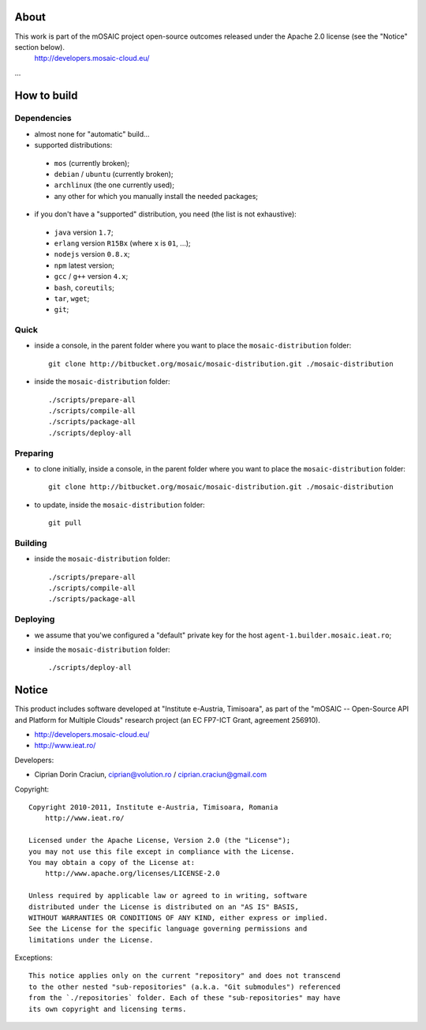
About
=====

This work is part of the mOSAIC project open-source outcomes released under the Apache 2.0 license (see the "Notice" section below).
    http://developers.mosaic-cloud.eu/

...


How to build
============

Dependencies
------------

* almost none for "automatic" build...

* supported distributions:

 * ``mos`` (currently broken);
 * ``debian`` / ``ubuntu`` (currently broken);
 * ``archlinux`` (the one currently used);
 * any other for which you manually install the needed packages;

* if you don't have a "supported" distribution, you need (the list is not exhaustive):

 * ``java`` version ``1.7``;
 * ``erlang`` version ``R15Bx`` (where ``x`` is ``01``, ...);
 * ``nodejs`` version ``0.8.x``;
 * ``npm`` latest version;
 * ``gcc`` / ``g++`` version ``4.x``;
 * ``bash``, ``coreutils``;
 * ``tar``, ``wget``;
 * ``git``;

Quick
-----

* inside a console, in the parent folder where you want to place the ``mosaic-distribution`` folder: ::

    git clone http://bitbucket.org/mosaic/mosaic-distribution.git ./mosaic-distribution

* inside the ``mosaic-distribution`` folder: ::

    ./scripts/prepare-all
    ./scripts/compile-all
    ./scripts/package-all
    ./scripts/deploy-all

Preparing
---------

* to clone initially, inside a console, in the parent folder where you want to place the ``mosaic-distribution`` folder: ::

    git clone http://bitbucket.org/mosaic/mosaic-distribution.git ./mosaic-distribution

* to update, inside the ``mosaic-distribution`` folder: ::

    git pull

Building
--------

* inside the ``mosaic-distribution`` folder: ::

    ./scripts/prepare-all
    ./scripts/compile-all
    ./scripts/package-all

Deploying
---------

* we assume that you'we configured a "default" private key for the host ``agent-1.builder.mosaic.ieat.ro``;

* inside the ``mosaic-distribution`` folder: ::

    ./scripts/deploy-all


Notice
======

This product includes software developed at "Institute e-Austria, Timisoara",
as part of the "mOSAIC -- Open-Source API and Platform for Multiple Clouds"
research project (an EC FP7-ICT Grant, agreement 256910).

* http://developers.mosaic-cloud.eu/
* http://www.ieat.ro/

Developers:

* Ciprian Dorin Craciun, ciprian@volution.ro / ciprian.craciun@gmail.com

Copyright: ::

   Copyright 2010-2011, Institute e-Austria, Timisoara, Romania
       http://www.ieat.ro/
   
   Licensed under the Apache License, Version 2.0 (the "License");
   you may not use this file except in compliance with the License.
   You may obtain a copy of the License at:
       http://www.apache.org/licenses/LICENSE-2.0
   
   Unless required by applicable law or agreed to in writing, software
   distributed under the License is distributed on an "AS IS" BASIS,
   WITHOUT WARRANTIES OR CONDITIONS OF ANY KIND, either express or implied.
   See the License for the specific language governing permissions and
   limitations under the License.

Exceptions: ::

    This notice applies only on the current "repository" and does not transcend
    to the other nested "sub-repositories" (a.k.a. "Git submodules") referenced
    from the `./repositories` folder. Each of these "sub-repositories" may have
    its own copyright and licensing terms.


